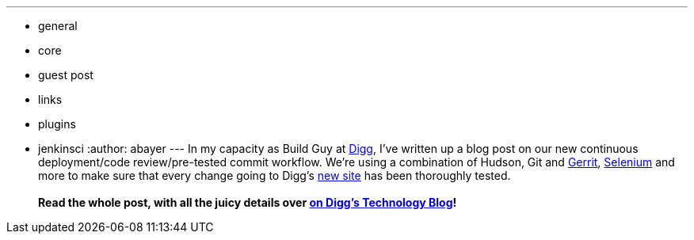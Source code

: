 ---
:layout: post
:title: Continuous Deployment on the new Digg
:nodeid: 230
:created: 1279839537
:tags:
  - general
  - core
  - guest post
  - links
  - plugins
  - jenkinsci
:author: abayer
---
In my capacity as Build Guy at https://digg.com[Digg], I've written up a blog post on our new continuous deployment/code review/pre-tested commit workflow. We're using a combination of Hudson, Git and https://code.google.com/p/gerrit/[Gerrit], https://seleniumhq.org/[Selenium] and more to make sure that every change going to Digg's https://new.digg.com[new site] has been thoroughly tested. +
 +
*Read the whole post, with all the juicy details over https://about.digg.com/blog/continuous-deployment-code-review-and-pre-tested-commits-digg4[on Digg's Technology Blog]!*
